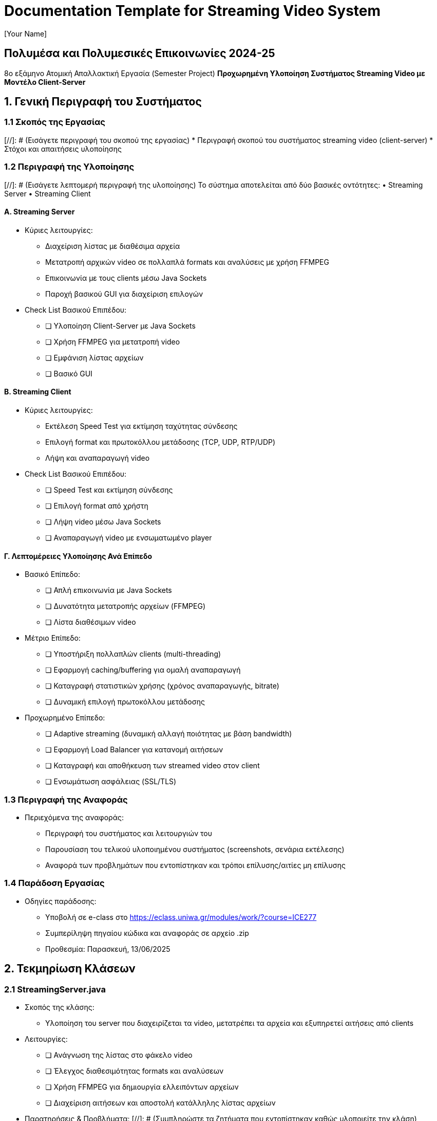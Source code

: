 = Documentation Template for Streaming Video System
:author: [Your Name]
:date: 2025-05-28

== Πολυμέσα και Πολυμεσικές Επικοινωνίες 2024-25
8ο εξάμηνο  
Ατομική Απαλλακτική Εργασία (Semester Project)  
*Προχωρημένη Υλοποίηση Συστήματος Streaming Video με Μοντέλο Client-Server*

== 1. Γενική Περιγραφή του Συστήματος

=== 1.1 Σκοπός της Εργασίας
[//]: # (Εισάγετε περιγραφή του σκοπού της εργασίας)
* Περιγραφή σκοπού του συστήματος streaming video (client-server)
* Στόχοι και απαιτήσεις υλοποίησης

=== 1.2 Περιγραφή της Υλοποίησης
[//]: # (Εισάγετε λεπτομερή περιγραφή της υλοποίησης)
Το σύστημα αποτελείται από δύο βασικές οντότητες:  
• Streaming Server  
• Streaming Client

==== Α. Streaming Server
* Κύριες λειτουργίες:
  - Διαχείριση λίστας με διαθέσιμα αρχεία
  - Μετατροπή αρχικών video σε πολλαπλά formats και αναλύσεις με χρήση FFMPEG  
  - Επικοινωνία με τους clients μέσω Java Sockets  
  - Παροχή βασικού GUI για διαχείριση επιλογών

* Check List Βασικού Επιπέδου:
  - [ ] Υλοποίηση Client-Server με Java Sockets  
  - [ ] Χρήση FFMPEG για μετατροπή video  
  - [ ] Εμφάνιση λίστας αρχείων
  - [ ] Βασικό GUI

==== Β. Streaming Client
* Κύριες λειτουργίες:
  - Εκτέλεση Speed Test για εκτίμηση ταχύτητας σύνδεσης  
  - Επιλογή format και πρωτοκόλλου μετάδοσης (TCP, UDP, RTP/UDP)  
  - Λήψη και αναπαραγωγή video
* Check List Βασικού Επιπέδου:
  - [ ] Speed Test και εκτίμηση σύνδεσης  
  - [ ] Επιλογή format από χρήστη  
  - [ ] Λήψη video μέσω Java Sockets  
  - [ ] Αναπαραγωγή video με ενσωματωμένο player

==== Γ. Λεπτομέρειες Υλοποίησης Ανά Επίπεδο
* Βασικό Επίπεδο:
  - [ ] Απλή επικοινωνία με Java Sockets
  - [ ] Δυνατότητα μετατροπής αρχείων (FFMPEG)
  - [ ] Λίστα διαθέσιμων video

* Μέτριο Επίπεδο:
  - [ ] Υποστήριξη πολλαπλών clients (multi-threading)
  - [ ] Εφαρμογή caching/buffering για ομαλή αναπαραγωγή
  - [ ] Καταγραφή στατιστικών χρήσης (χρόνος αναπαραγωγής, bitrate)
  - [ ] Δυναμική επιλογή πρωτοκόλλου μετάδοσης

* Προχωρημένο Επίπεδο:
  - [ ] Adaptive streaming (δυναμική αλλαγή ποιότητας με βάση bandwidth)
  - [ ] Εφαρμογή Load Balancer για κατανομή αιτήσεων
  - [ ] Καταγραφή και αποθήκευση των streamed video στον client
  - [ ] Ενσωμάτωση ασφάλειας (SSL/TLS)

=== 1.3 Περιγραφή της Αναφοράς
* Περιεχόμενα της αναφοράς:
  - Περιγραφή του συστήματος και λειτουργιών του
  - Παρουσίαση του τελικού υλοποιημένου συστήματος (screenshots, σενάρια εκτέλεσης)
  - Αναφορά των προβλημάτων που εντοπίστηκαν και τρόποι επίλυσης/αιτίες μη επίλυσης

=== 1.4 Παράδοση Εργασίας
* Οδηγίες παράδοσης:
  - Υποβολή σε e-class στο https://eclass.uniwa.gr/modules/work/?course=ICE277
  - Συμπερίληψη πηγαίου κώδικα και αναφοράς σε αρχείο .zip
  - Προθεσμία: Παρασκευή, 13/06/2025

== 2. Τεκμηρίωση Κλάσεων

=== 2.1 StreamingServer.java
* Σκοπός της κλάσης:
  - Υλοποίηση του server που διαχειρίζεται τα video, μετατρέπει τα αρχεία και εξυπηρετεί αιτήσεις από clients

* Λειτουργίες:
  - [ ] Ανάγνωση της λίστας στο φάκελο video
  - [ ] Έλεγχος διαθεσιμότητας formats και αναλύσεων
  - [ ] Χρήση FFMPEG για δημιουργία ελλειπόντων αρχείων
  - [ ] Διαχείριση αιτήσεων και αποστολή κατάλληλης λίστας αρχείων

* Παρατηρήσεις & Προβλήματα:
[//]: # (Συμπληρώστε τα ζητήματα που εντοπίστηκαν καθώς υλοποιείτε την κλάση)

=== 2.2 StreamingClient.java
* Σκοπός της κλάσης:
  - Διαχείριση της επικοινωνίας με τον server, επιλογή αρχείου, λήψη και αναπαραγωγή video

* Λειτουργίες:
  - [ ] Διεξαγωγή speed test για εκτίμηση downlink
  - [ ] Επιλογή format και πρωτοκόλλου μετάδοσης
  - [ ] Λήψη της λίστας αρχείων από τον server
  - [ ] Εναρξη αναπαραγωγής video

* Παρατηρήσεις & Προβλήματα:
[//]: # (Συμπληρώστε τα προβλήματα και παρατηρήσεις σε κάθε φάση της υλοποίησης)

=== 2.3 Άλλες Κλάσεις (Εάν υπάρχουν)
* Για κάθε επιμέρους κλάση που υπάρχει στο project (π.χ., Helper, Logger κλπ):
  - [ ] Περιγραφή σκοπού
  - [ ] Λίστα βασικών λειτουργιών
  - [ ] Καταγραφή προβλημάτων και παρατηρήσεων

== 3. Αναφορά Προβλημάτων & Troubleshooting

* Περιγραφή προβλημάτων στην υλοποίηση (π.χ., δυσλειτουργίες στον Communication Server, προβλήματα κατά την χρήση των Java Sockets, κλπ):
- [ ] Εντοπισμός και περιγραφή σφαλμάτων
- [ ] Ανάλυση αιτίων αποτυχίας υλοποίησης σε ορισμένα σημεία
- [ ] Προτάσεις για μελλοντική διόρθωση και βελτιστοποίηση

== 4. Checklists και Αιτίες Μερικής ή Μη Υλοποίησης

=== 4.1 Checklists Λειτουργιών ανά Επίπεδο
* Βασικό Επίπεδο:
  - [ ] Επικοινωνία μέσω Java Sockets
  - [ ] Μετατροπή video με FFMPEG
  - [ ] Διαχείριση λίστας αρχείων
  - [ ] Βασικό GUI

* Μέτριο Επίπεδο:
  - [ ] Υποστήριξη multi-threading
  - [ ] Εφαρμογή caching/buffering
  - [ ] Καταγραφή στατιστικών
  - [ ] Δυναμική επιλογή πρωτοκόλλου μετάδοσης

* Προχωρημένο Επίπεδο:
  - [ ] Adaptive streaming
  - [ ] Εφαρμογή Load Balancer
  - [ ] Αρχείωση και αποθήκευση video στον client
  - [ ] Εξασφάλιση επικοινωνίας με SSL/TLS

=== 4.2 Αιτίες Ατέλειας Υλοποίησης
* Για τα χαρακτηριστικά που δεν υλοποιήθηκαν πλήρως, εξηγήστε τι συνέβαλε στην απόφαση:
- [ ] Χαρακτηριστικό: [περιγράψτε το feature]  
  * Αιτία μη υλοποίησης: [εξηγήστε τους λόγους]
- [ ] Χαρακτηριστικό: [περιγράψτε άλλο feature]  
  * Αιτία μη υλοποίησης: [εξηγήστε τους λόγους]

== 5. Συμπεράσματα και Προτάσεις
* Συνοπτική παρουσίαση αποτελεσμάτων και μαθημάτων από την υλοποίηση:
  - Κύρια ευρήματα και αποτελέσματα
  - Δυσκολίες που αντιμετωπίστηκαν
  - Προτάσεις για μελλοντικές βελτιστοποιήσεις και επεκτάσεις

== 6. Παραρτήματα
* Συμπεριλάβετε τυχόν βοηθητικό υλικό:
  - Code snippets
  - Screenshots από το τρέχον περιβάλλον υλοποίησης
  - Πίνακες δεδομένων και στατιστικά